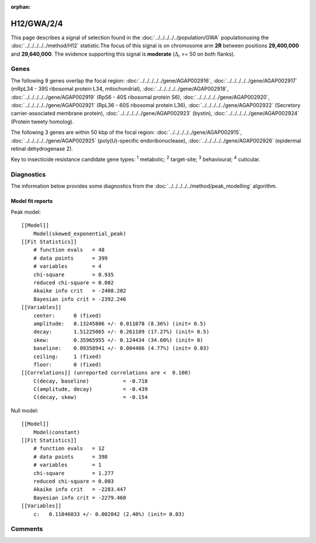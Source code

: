 :orphan:




H12/GWA/2/4
===========

This page describes a signal of selection found in the
:doc:`../../../../../population/GWA` populationusing the :doc:`../../../../../method/H12` statistic.The focus of this signal is on chromosome arm
**2R** between positions **29,400,000** and
**29,640,000**.
The evidence supporting this signal is
**moderate** (:math:`\Delta_{i}` >= 50 on both flanks).





.. raw:: html
    :file: peak_location.html

.. raw:: html

    <div class='bokeh-figure figure'><p class='caption'>
    <strong>Signal location</strong>. Blue markers show the values of the selection statistic.
    The dashed black line shows the fitted peak model. The shaded red area shows the focus of the
    selection signal. The shaded blue area shows the genomic region in linkage with the
    selection event. Use the mouse wheel or the controls at the top right of the plot to zoom
    in, and hover over genes to see gene names and descriptions.
    </p></div>

Genes
-----


The following 9 genes overlap the focal region: :doc:`../../../../../gene/AGAP002916`,  :doc:`../../../../../gene/AGAP002917` (mRpL34 - 39S ribosomal protein L34, mitochondrial),  :doc:`../../../../../gene/AGAP002918`,  :doc:`../../../../../gene/AGAP002919` (RpS6 - 40S ribosomal protein S6),  :doc:`../../../../../gene/AGAP002920`,  :doc:`../../../../../gene/AGAP002921` (RpL36 - 60S ribosomal protein L36),  :doc:`../../../../../gene/AGAP002922` (Secretory carrier-associated membrane protein),  :doc:`../../../../../gene/AGAP002923` (bystin),  :doc:`../../../../../gene/AGAP002924` (Protein tweety homolog).



The following 3 genes are within 50 kbp of the focal
region: :doc:`../../../../../gene/AGAP002915`,  :doc:`../../../../../gene/AGAP002925` (poly(U)-specific endoribonuclease),  :doc:`../../../../../gene/AGAP002926` (epidermal retinal dehydrogenase 2).


Key to insecticide resistance candidate gene types: :sup:`1` metabolic;
:sup:`2` target-site; :sup:`3` behavioural; :sup:`4` cuticular.



Diagnostics
-----------

The information below provides some diagnostics from the
:doc:`../../../../../method/peak_modelling` algorithm.

.. raw:: html

    <div class="figure">
    <img src="../../../../../_static/data/signal/H12/GWA/2/4/peak_finding.png"/>
    <p class="caption"><strong>Selection signal in context</strong>. @@TODO</p>
    </div>

.. raw:: html

    <div class="figure">
    <img src="../../../../../_static/data/signal/H12/GWA/2/4/peak_targetting.png"/>
    <p class="caption"><strong>Peak targetting</strong>. @@TODO</p>
    </div>

.. raw:: html

    <div class="figure">
    <img src="../../../../../_static/data/signal/H12/GWA/2/4/peak_fit.png"/>
    <p class="caption"><strong>Peak fitting diagnostics</strong>. @@TODO</p>
    </div>

Model fit reports
~~~~~~~~~~~~~~~~~

Peak model::

    [[Model]]
        Model(skewed_exponential_peak)
    [[Fit Statistics]]
        # function evals   = 48
        # data points      = 399
        # variables        = 4
        chi-square         = 0.935
        reduced chi-square = 0.002
        Akaike info crit   = -2408.202
        Bayesian info crit = -2392.246
    [[Variables]]
        center:      0 (fixed)
        amplitude:   0.13245806 +/- 0.011078 (8.36%) (init= 0.5)
        decay:       1.51225065 +/- 0.261109 (17.27%) (init= 0.5)
        skew:        0.35965955 +/- 0.124434 (34.60%) (init= 0)
        baseline:    0.09358941 +/- 0.004466 (4.77%) (init= 0.03)
        ceiling:     1 (fixed)
        floor:       0 (fixed)
    [[Correlations]] (unreported correlations are <  0.100)
        C(decay, baseline)           = -0.718 
        C(amplitude, decay)          = -0.439 
        C(decay, skew)               = -0.154 


Null model::

    [[Model]]
        Model(constant)
    [[Fit Statistics]]
        # function evals   = 12
        # data points      = 398
        # variables        = 1
        chi-square         = 1.277
        reduced chi-square = 0.003
        Akaike info crit   = -2283.447
        Bayesian info crit = -2279.460
    [[Variables]]
        c:   0.11846033 +/- 0.002842 (2.40%) (init= 0.03)



Comments
--------


.. raw:: html

    <div id="disqus_thread"></div>
    <script>
    
    (function() { // DON'T EDIT BELOW THIS LINE
    var d = document, s = d.createElement('script');
    s.src = 'https://agam-selection-atlas.disqus.com/embed.js';
    s.setAttribute('data-timestamp', +new Date());
    (d.head || d.body).appendChild(s);
    })();
    </script>
    <noscript>Please enable JavaScript to view the <a href="https://disqus.com/?ref_noscript">comments.</a></noscript>


